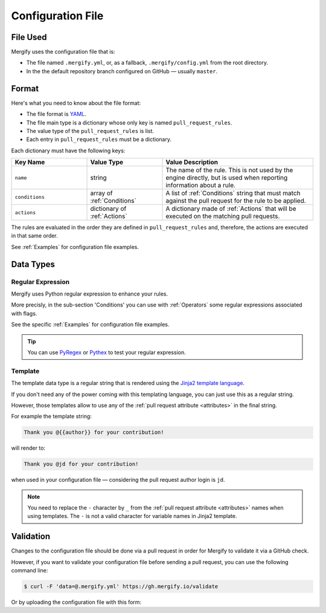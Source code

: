 .. _configuration file format:

====================
 Configuration File
====================

File Used
---------

Mergify uses the configuration file that is:

- The file named ``.mergify.yml``, or, as a fallback, ``.mergify/config.yml``
  from the root directory.

- In the the default repository branch configured on GitHub — usually
  ``master``.

Format
------

Here's what you need to know about the file format:

- The file format is `YAML <http://yaml.org/>`_.

- The file main type is a dictionary whose only key is named
  ``pull_request_rules``.

- The value type of the ``pull_request_rules`` is list.

- Each entry in ``pull_request_rules`` must be a dictionary.

Each dictionary must have the following keys:

.. list-table::
   :header-rows: 1
   :widths: 1 1 2

   * - Key Name
     - Value Type
     - Value Description
   * - ``name``
     - string
     - The name of the rule. This is not used by the engine directly, but is
       used when reporting information about a rule.
   * - ``conditions``
     - array of :ref:`Conditions`
     - A list of :ref:`Conditions` string that must match against the pull
       request for the rule to be applied.
   * - ``actions``
     - dictionary of :ref:`Actions`
     - A dictionary made of :ref:`Actions` that will be executed on the
       matching pull requests.

The rules are evaluated in the order they are defined in ``pull_request_rules``
and, therefore, the actions are executed in that same order.

See :ref:`Examples` for configuration file examples.

Data Types
----------

.. _data type template:


Regular Expression
~~~~~~~~~~~~~~~~~~

Mergify uses Python regular expression to enhance your rules.

More precisly, in the sub-section 'Conditions' you can use with :ref:`Operators` some regular expressions associated with flags.

See the specific :ref:`Examples` for configuration file examples.

.. tip::

  You can use `PyRegex <http://www.pyregex.com>`_ or `Pythex <https://pythex.org/>`_ to test your regular expression.


Template
~~~~~~~~

The template data type is a regular string that is rendered using the `Jinja2
template language <https://jinja.palletsprojects.com/templates/>`_.

If you don't need any of the power coming with this templating language, you
can just use this as a regular string.

However, those templates allow to use any of the :ref:`pull request attribute
<attributes>` in the final string.

For example the template string:

.. code-block:: jinja

    Thank you @{{author}} for your contribution!

will render to:

.. code-block:: jinja

    Thank you @jd for your contribution!

when used in your configuration file — considering the pull request author
login is ``jd``.

.. note::

   You need to replace the ``-`` character by ``_`` from the :ref:`pull request
   attribute <attributes>` names when using templates. The ``-`` is not a valid
   character for variable names in Jinja2 template.

Validation
----------

Changes to the configuration file should be done via a pull request in order
for Mergify to validate it via a GitHub check.

However, if you want to validate your configuration file before sending a pull
request, you can use the following command line:

.. code:: bash

    $ curl -F 'data=@.mergify.yml' https://gh.mergify.io/validate


Or by uploading the configuration file with this form:

.. raw:: html

    <form method=post enctype=multipart/form-data action=https://gh.mergify.io/validate target=_blank>
      <input type=file name=data>
      <input type=submit value=Validate>
    </form>
